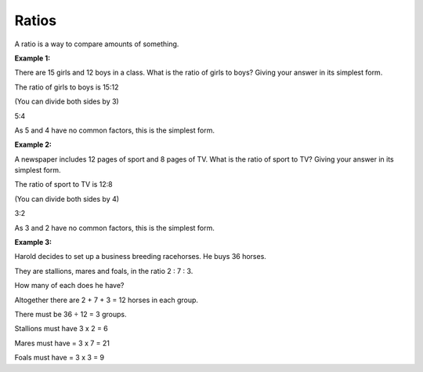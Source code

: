 Ratios
======

A ratio is a way to compare amounts of something.

**Example 1:**

There are 15 girls and 12 boys in a class. What is the ratio of girls to boys? Giving your answer in its simplest form.

The ratio of girls to boys is 15:12

(You can divide both sides by 3)

5:4

As 5 and 4 have no common factors, this is the simplest form.

**Example 2:**

A newspaper includes 12 pages of sport and 8 pages of TV. What is the ratio of sport to TV? Giving your answer in its simplest form.

The ratio of sport to TV is 12:8

(You can divide both sides by 4)

3:2

As 3 and 2 have no common factors, this is the simplest form.

**Example 3:**

Harold decides to set up a business breeding racehorses. He buys 36 horses. 

They are stallions, mares and foals, in the ratio 2 : 7 : 3.

How many of each does he have?

Altogether there are 2 + 7 + 3 = 12 horses in each group.

There must be 36 ÷ 12 = 3 groups.

Stallions must have 3 x 2 = 6

Mares must have = 3 x 7 = 21

Foals must have = 3 x 3 = 9
